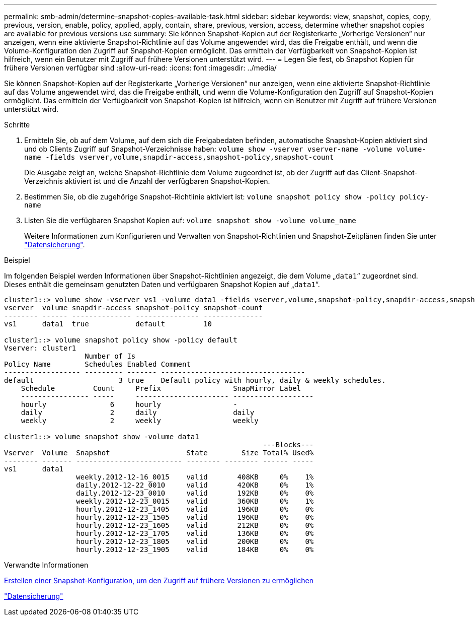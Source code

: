 ---
permalink: smb-admin/determine-snapshot-copies-available-task.html 
sidebar: sidebar 
keywords: view, snapshot, copies, copy, previous, version, enable, policy, applied, apply, contain, share, previous, version, access, determine whether snapshot copies are available for previous versions use 
summary: Sie können Snapshot-Kopien auf der Registerkarte „Vorherige Versionen“ nur anzeigen, wenn eine aktivierte Snapshot-Richtlinie auf das Volume angewendet wird, das die Freigabe enthält, und wenn die Volume-Konfiguration den Zugriff auf Snapshot-Kopien ermöglicht. Das ermitteln der Verfügbarkeit von Snapshot-Kopien ist hilfreich, wenn ein Benutzer mit Zugriff auf frühere Versionen unterstützt wird. 
---
= Legen Sie fest, ob Snapshot Kopien für frühere Versionen verfügbar sind
:allow-uri-read: 
:icons: font
:imagesdir: ../media/


[role="lead"]
Sie können Snapshot-Kopien auf der Registerkarte „Vorherige Versionen“ nur anzeigen, wenn eine aktivierte Snapshot-Richtlinie auf das Volume angewendet wird, das die Freigabe enthält, und wenn die Volume-Konfiguration den Zugriff auf Snapshot-Kopien ermöglicht. Das ermitteln der Verfügbarkeit von Snapshot-Kopien ist hilfreich, wenn ein Benutzer mit Zugriff auf frühere Versionen unterstützt wird.

.Schritte
. Ermitteln Sie, ob auf dem Volume, auf dem sich die Freigabedaten befinden, automatische Snapshot-Kopien aktiviert sind und ob Clients Zugriff auf Snapshot-Verzeichnisse haben: `volume show -vserver vserver-name -volume volume-name -fields vserver,volume,snapdir-access,snapshot-policy,snapshot-count`
+
Die Ausgabe zeigt an, welche Snapshot-Richtlinie dem Volume zugeordnet ist, ob der Zugriff auf das Client-Snapshot-Verzeichnis aktiviert ist und die Anzahl der verfügbaren Snapshot-Kopien.

. Bestimmen Sie, ob die zugehörige Snapshot-Richtlinie aktiviert ist: `volume snapshot policy show -policy policy-name`
. Listen Sie die verfügbaren Snapshot Kopien auf: `volume snapshot show -volume volume_name`
+
Weitere Informationen zum Konfigurieren und Verwalten von Snapshot-Richtlinien und Snapshot-Zeitplänen finden Sie unter link:../data-protection/index.html["Datensicherung"].



.Beispiel
Im folgenden Beispiel werden Informationen über Snapshot-Richtlinien angezeigt, die dem Volume „`data1`“ zugeordnet sind. Dieses enthält die gemeinsam genutzten Daten und verfügbaren Snapshot Kopien auf „`data1`“.

[listing]
----
cluster1::> volume show -vserver vs1 -volume data1 -fields vserver,volume,snapshot-policy,snapdir-access,snapshot-count
vserver  volume snapdir-access snapshot-policy snapshot-count
-------- ------ -------------- --------------- --------------
vs1      data1  true           default         10

cluster1::> volume snapshot policy show -policy default
Vserver: cluster1
                   Number of Is
Policy Name        Schedules Enabled Comment
------------------ --------- ------- ----------------------------------
default                    3 true    Default policy with hourly, daily & weekly schedules.
    Schedule         Count     Prefix                 SnapMirror Label
    ---------------- -----     ---------------------- -------------------
    hourly               6     hourly                 -
    daily                2     daily                  daily
    weekly               2     weekly                 weekly

cluster1::> volume snapshot show -volume data1
                                                             ---Blocks---
Vserver  Volume  Snapshot                  State        Size Total% Used%
-------- ------- ------------------------- -------- -------- ------ -----
vs1      data1
                 weekly.2012-12-16_0015    valid       408KB     0%    1%
                 daily.2012-12-22_0010     valid       420KB     0%    1%
                 daily.2012-12-23_0010     valid       192KB     0%    0%
                 weekly.2012-12-23_0015    valid       360KB     0%    1%
                 hourly.2012-12-23_1405    valid       196KB     0%    0%
                 hourly.2012-12-23_1505    valid       196KB     0%    0%
                 hourly.2012-12-23_1605    valid       212KB     0%    0%
                 hourly.2012-12-23_1705    valid       136KB     0%    0%
                 hourly.2012-12-23_1805    valid       200KB     0%    0%
                 hourly.2012-12-23_1905    valid       184KB     0%    0%
----
.Verwandte Informationen
xref:create-snapshot-config-previous-versions-access-task.adoc[Erstellen einer Snapshot-Konfiguration, um den Zugriff auf frühere Versionen zu ermöglichen]

link:../data-protection/index.html["Datensicherung"]
